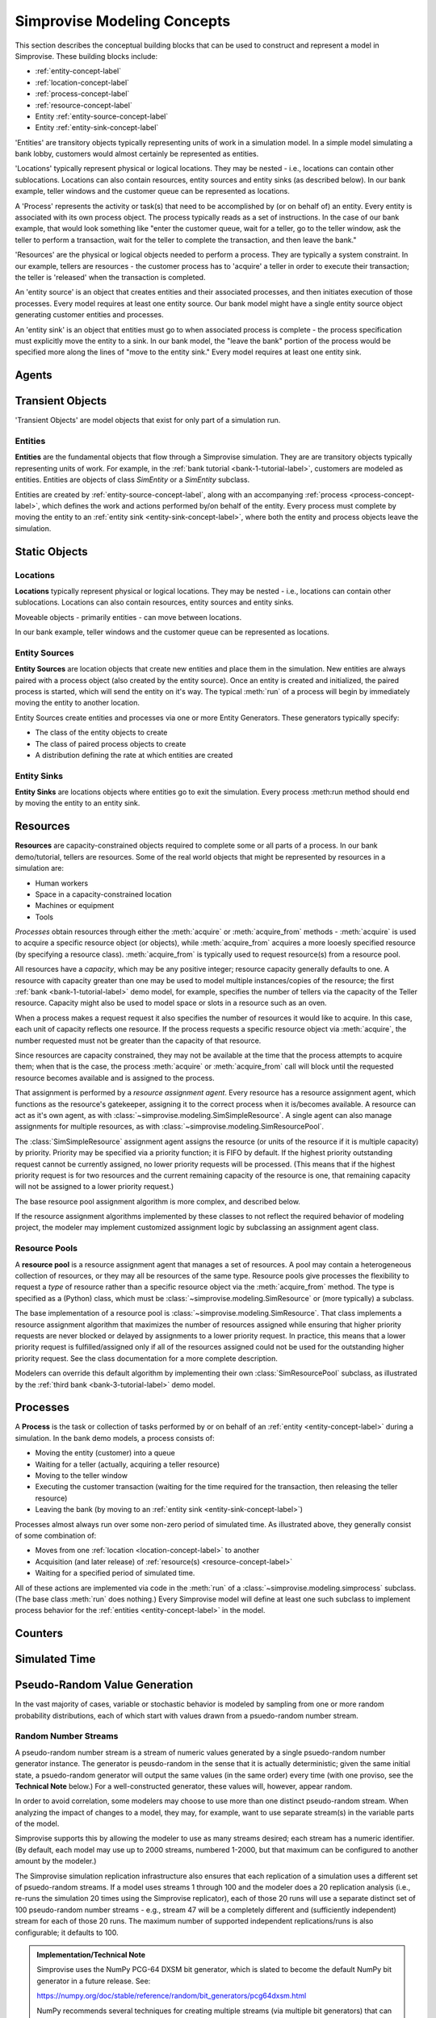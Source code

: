 ============================
Simprovise Modeling Concepts
============================

This section describes the conceptual building blocks that can be used to
construct and represent a model in Simprovise. These building blocks include:

* :ref:`entity-concept-label`
* :ref:`location-concept-label`
* :ref:`process-concept-label`
* :ref:`resource-concept-label`
* Entity :ref:`entity-source-concept-label`
* Entity :ref:`entity-sink-concept-label`

'Entities' are transitory objects typically representing units of work in a
simulation model. In a simple model simulating a bank lobby, customers would
almost certainly be represented as entities.

'Locations' typically represent physical or logical locations. They may be
nested - i.e., locations can contain other sublocations. Locations can also
contain resources, entity sources and entity sinks (as described below).
In our bank example, teller windows and the customer queue can be represented
as locations.

A 'Process' represents the activity or task(s) that need to be accomplished by (or on
behalf of) an entity. Every entity is associated with its own process object. The
process typically reads as a set of instructions. In the case of our bank example,
that would look something like "enter the customer queue, wait for a teller, go
to the teller window, ask the teller to perform a transaction, wait for the
teller to complete the transaction, and then leave the bank."

'Resources' are the physical or logical objects needed to perform a process.
They are typically a system constraint. In our example, tellers are resources - the
customer process has to 'acquire' a teller in order to execute their transaction;
the teller is 'released' when the transaction is completed.

An 'entity source' is an object that creates entities and their associated
processes, and then initiates execution of those processes. Every model requires
at least one entity source. Our bank model might have a single entity source
object generating customer entities and processes.

An 'entity sink' is an object that entities must go to when associated process
is complete - the process specification must explicitly move the entity to a
sink. In our bank model, the "leave the bank" portion of the process would be
specified more along the lines of "move to the entity sink." Every model
requires at least one entity sink.

.. _agent-concept-label:

Agents
======

.. _transient-object-concept-label:

Transient Objects
=================

'Transient Objects' are model objects that exist for only part of a simulation run.



.. _entity-concept-label:

Entities
--------

**Entities** are the fundamental objects that flow through a Simprovise simulation.
They are are transitory objects typically representing units of work.
For example, in the :ref:`bank tutorial <bank-1-tutorial-label>`, customers are 
modeled as entities. Entities are objects of class `SimEntity` or a `SimEntity`
subclass.

Entities are created by :ref:`entity-source-concept-label`, along with an 
accompanying :ref:`process <process-concept-label>`, which defines the work and
actions performed by/on behalf of the entity. Every process must complete by
moving the entity to an :ref:`entity sink <entity-sink-concept-label>`, where
both the entity and process objects leave the simulation.

.. _static-object-concept-label:

Static Objects
==============

.. _location-concept-label:

Locations
---------

**Locations** typically represent physical or logical locations. They may be
nested - i.e., locations can contain other sublocations. Locations can also
contain resources, entity sources and entity sinks.

Moveable objects - primarily entities - can move between locations.

In our bank example, teller windows and the customer queue can be represented
as locations.

.. _entity-source-concept-label:

Entity Sources
--------------

**Entity Sources** are location objects that create new entities and place them in
the simulation. New entities are always paired with a process object (also 
created by the entity source). Once an entity is created and initialized,
the paired process is started, which will send the entity on it's way.
The typical :meth:`run` of a process will begin by immediately moving the
entity to another location.

Entity Sources create entities and processes via one or more Entity
Generators. These generators typically specify:

* The class of the entity objects to create
* The class of paired process objects to create
* A distribution defining the rate at which entities are created

.. _entity-sink-concept-label:

Entity Sinks
------------

**Entity Sinks** are locations objects where entities go to exit the simulation.
Every process :meth:run method should end by moving the entity to an entity
sink.

.. _resource-concept-label:

Resources
=========

**Resources** are capacity-constrained objects required to complete some or 
all parts of a process. In our bank demo/tutorial, tellers are resources.
Some of the real world objects that might be represented by resources in
a simulation are:

* Human workers
* Space in a capacity-constrained location
* Machines or equipment
* Tools

*Processes* obtain resources through either the :meth:`acquire` or 
:meth:`acquire_from` methods - :meth:`acquire` is used to acquire a specific
resource object (or objects), while :meth:`acquire_from` acquires a more
looesly specified resource (by specifying a resource class).
:meth:`acquire_from` is typically used to request resource(s) from a 
resource pool. 

All resources have a *capacity*, which may be any positive integer; 
resource capacity generally defaults to one. A resource with capacity greater
than one may be used to model multiple instances/copies of the resource;
the first :ref:`bank <bank-1-tutorial-label>` demo model, for example, 
specifies the number of tellers
via the capacity of the Teller resource. Capacity might also be used to
model space or slots in a resource such as an oven.

When a process makes a request request it also specifies the number of
resources it would like to acquire. In this case, each unit of capacity
reflects one resource. If the process requests a specific resource object
via :meth:`acquire`, the number requested must not be greater than the
capacity of that resource.

Since resources are capacity constrained, they may not be available at the
time that the process attempts to acquire them; when that is the case,
the process :meth:`acquire` or :meth:`acquire_from` call will block until
the requested resource becomes available and is assigned to the process.

That assignment is performed by a *resource assignment agent*. 
Every resource has a resource assignment agent, which functions as the
resource's gatekeeper, assigning it to the correct process when it is/becomes
available. A resource can act as it's own agent, as with 
:class:`~simprovise.modeling.SimSimpleResource`. 
A single agent can also manage assignments for
multiple resources, as with :class:`~simprovise.modeling.SimResourcePool`. 

The :class:`SimSimpleResource` assignment agent assigns the resource (or
units of the resource if it is multiple capacity) by priority. 
Priority may be specified via a priority function; it is FIFO by default.
If the highest priority outstanding request cannot be currently assigned,
no lower priority requests will be processed. (This means that if the
highest priority request is for two resources and the current remaining
capacity of the resource is one, that remaining capacity will not be
assigned to a lower priority request.)

The base resource pool assignment algorithm is more complex, and 
described below.

If the resource assignment algorithms implemented by these classes to
not reflect the required behavior of modeling project, the modeler
may implement customized assignment logic by subclassing an assignment
agent class.

.. _resource-pool--concept-label:

Resource Pools
--------------

A **resource pool** is a resource assignment agent that manages a set
of resources. A pool may contain a heterogeneous collection of resources,
or they may all be resources of the same type. Resource pools give 
processes the flexibility to request a *type* of resource rather 
than a specific resource object via the :meth:`acquire_from` method.
The type is specified as a (Python) class, which must be 
:class:`~simprovise.modeling.SimResource` or (more typically) a subclass.

The base implementation of a resource pool is
:class:`~simprovise.modeling.SimResource`.
That class implements a resource assignment algorithm that maximizes the
number of resources assigned while ensuring that higher priority requests
are never blocked or delayed by assignments to a lower priority request.
In practice, this means that a lower priority request is fulfilled/assigned
only if all of the resources assigned could not be used for the outstanding
higher priority request.
See the class documentation for a more complete description.

Modelers can override this default algorithm by implementing their own
:class:`SimResourcePool` subclass, as illustrated by the 
:ref:`third bank <bank-3-tutorial-label>` demo model.

.. _process-concept-label:

Processes
=========

A **Process** is the task or collection of tasks performed by or on behalf
of an :ref:`entity <entity-concept-label>` during a simulation. In the 
bank demo models, a process consists of:

* Moving the entity (customer) into a queue
* Waiting for a teller (actually, acquiring a teller resource)
* Moving to the teller window
* Executing the customer transaction (waiting for the time
  required for the transaction, then releasing the teller resource)
* Leaving the bank (by moving to an :ref:`entity sink <entity-sink-concept-label>`)

Processes almost always run over some non-zero period of simulated time.
As illustrated above, they generally consist of some combination of:

* Moves from one :ref:`location <location-concept-label>` to another
* Acquisition (and later release) of :ref:`resource(s) <resource-concept-label>`
* Waiting for a specified period of simulated time.

All of these actions are implemented via code in the :meth:`run` of
a :class:`~simprovise.modeling.simprocess` subclass. 
(The base class :meth:`run` does nothing.)
Every Simprovise model will define at least one such subclass to implement 
process behavior for the
:ref:`entities <entity-concept-label>` in the model.

.. _counter-concept-label:

Counters
========

.. _simulated-time-concept-label:

Simulated Time
==============

.. _random-number-generation-concept-label:

Pseudo-Random Value Generation
==============================

In the vast majority of cases, variable or stochastic behavior is modeled
by sampling from one or more random probability distributions, each of
which start with values drawn from a psuedo-random number stream.


.. _random-number-streams-concept-label:

Random Number Streams
---------------------

A pseudo-random number stream is a stream of numeric values generated by a
single psuedo-random number generator instance. The generator is 
peusdo-random in the sense that it is actually deterministic; given the same
initial state, a psuedo-random generator will output the same values (in the
same order) every time (with one proviso, see the **Technical Note** below.)
For a well-constructed generator, these values will, however, appear random. 

In order to avoid correlation, some modelers may choose to use more than
one distinct pseudo-random stream. When analyzing the impact of changes to
a model, they may, for example, want to use separate stream(s) in the variable 
parts of the model.

Simprovise supports this by allowing the modeler to use as many streams
desired; each stream has a numeric identifier. (By default, each
model may use up to 2000 streams, numbered 1-2000, but that maximum can
be configured to another amount by the modeler.)

The Simprovise simulation replication infrastructure also ensures that
each replication of a simulation uses a different set of psuedo-random streams. 
If a model uses streams 1 through 100 and the modeler does a 20 replication
analysis (i.e., re-runs the simulation 20 times using the Simprovise 
replicator), each of those 20 runs will use a
separate distinct set of 100 pseudo-random number streams - e.g., stream 47 will 
be a completely different and (sufficiently independent) stream for each 
of those 20 runs. The maximum number of supported independent replications/runs
is also configurable; it defaults to 100.


.. admonition:: Implementation/Technical Note
  
  Simprovise uses the NumPy PCG-64 DXSM bit generator,
  which is slated to become the default NumPy bit generator in a future 
  release. See:
  
  https://numpy.org/doc/stable/reference/random/bit_generators/pcg64dxsm.html
  
  NumPy recommends several techniques for creating multiple streams (via 
  multiple bit generators) that can reasonably be assumed to be sufficiently
  independent of each other; see:
  
  https://numpy.org/doc/stable/reference/random/parallel.html#id8
  
  Simprovise uses the :meth:`jumped` method. It starts with a base generator
  seeded with a large random integer: 339697402671268427564149969060011333618.
  Each independent generator is created by calling :meth:`jump` on that 
  base generator with a unique **jumps** parameter value. 
  
  Finally... while we note that these streams are deterministic, that does
  not absolutely mean that each generated stream will be exactly the same across
  time and space. The stream results *might* change when run under a different
  environment. See the following for details:
  
  https://numpy.org/doc/stable/reference/random/compatibility.html

.. _random-number-distribution-concept-label:

Sampling from Random Distributions
----------------------------------

The Simprovise class :class:`~simprovise.core.simrandom.SimDistribution`
provides the following convenience methods to access a subset of 
probability distribution sampling functions from the
`NumPy random <https://numpy.org/doc/1.18/reference/random/index.html>`_
module:

* :meth:`~simprovise.core.simrandom.SimDistribution.beta`
* :meth:`~simprovise.core.simrandom.SimDistribution.binomial`
* :meth:`~simprovise.core.simrandom.SimDistribution.exponential`
* :meth:`~simprovise.core.simrandom.SimDistribution.gamma`
* :meth:`~simprovise.core.simrandom.SimDistribution.geometric`
* :meth:`~simprovise.core.simrandom.SimDistribution.logistic`
* :meth:`~simprovise.core.simrandom.SimDistribution.lognormal`
* :meth:`~simprovise.core.simrandom.SimDistribution.normal`
* :meth:`~simprovise.core.simrandom.SimDistribution.pareto`
* :meth:`~simprovise.core.simrandom.SimDistribution.triangular`
* :meth:`~simprovise.core.simrandom.SimDistribution.uniform`
* :meth:`~simprovise.core.simrandom.SimDistribution.weibull`

These methods all take distribution parameters and an optional 
:ref:`random stream number <random-number-streams-concept-label>` as 
arguments, and return a generator that yields samples from the specified
distribution.

Model builders may use the
`rest <https://numpy.org/doc/1.18/reference/random/generator.html#distributions>`_
of NumPy's distributions directly, if so desired, using
:func:`~simprovise.core.simrandom.get_get_random_generator`.

That 
`NumPy documentation <https://numpy.org/doc/1.18/reference/random/generator.html#distributions>`_
also includes a thorough background discussion of those distributions.


